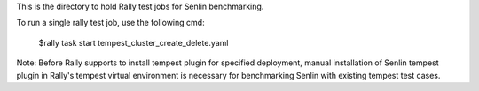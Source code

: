 This is the directory to hold Rally test jobs for Senlin benchmarking.

To run a single rally test job, use the following cmd:

 $rally task start tempest_cluster_create_delete.yaml

Note: Before Rally supports to install tempest plugin for specified
deployment, manual installation of Senlin tempest plugin in Rally's
tempest virtual environment is necessary for benchmarking Senlin with
existing tempest test cases.
